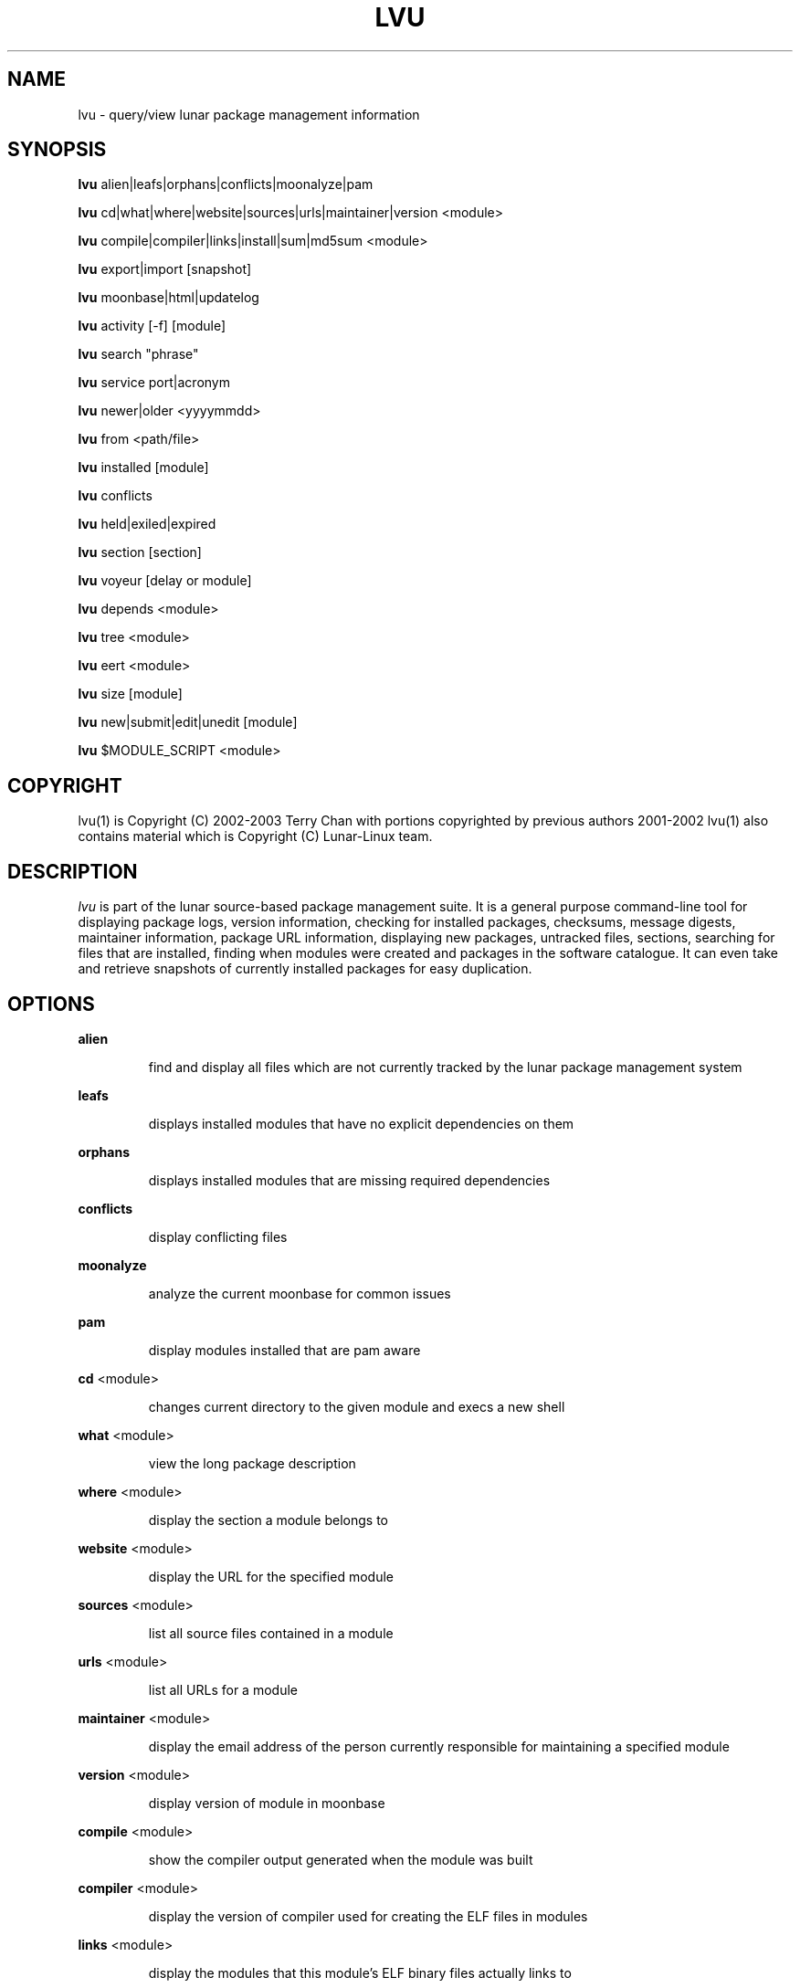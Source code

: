.TH "LVU" "1" "October 2014" "Lunar Linux" "LUNAR"
.SH "NAME"
lvu \- query/view lunar package management information
.SH "SYNOPSIS"
.B lvu
alien|leafs|orphans|conflicts|moonalyze|pam
.PP 
.B lvu
cd|what|where|website|sources|urls|maintainer|version <module>
.PP 
.B lvu
compile|compiler|links|install|sum|md5sum <module>
.PP 
.B lvu
export|import [snapshot]
.PP 
.B lvu
moonbase|html|updatelog
.PP 
.B lvu
activity [-f] [module]
.PP 
.B lvu
search "phrase"
.PP 
.B lvu
service port|acronym
.PP
.B lvu
newer|older <yyyymmdd>
.PP 
.B lvu
from <path/file>
.PP 
.B lvu
installed [module]
.PP
.B lvu
conflicts
.PP
.B lvu
held|exiled|expired
.PP
.B lvu
section [section]
.PP 
.B lvu
voyeur [delay or module]
.PP 
.B lvu
depends <module>
.PP 
.B lvu
tree <module>
.PP 
.B lvu
eert <module>
.PP 
.B lvu
size [module]
.PP
.B lvu
new|submit|edit|unedit [module]
.PP
.B lvu
$MODULE_SCRIPT <module>
.SH "COPYRIGHT"
.if n lvu(1) is Copyright (C) 2002-2003 Terry Chan with portions copyrighted by previous authors 2001\-2002
.if n lvu(1) also contains material which is Copyright (C) Lunar\-Linux team.

.SH "DESCRIPTION"
.I lvu
is part of the lunar source\-based package management suite. It is a general purpose command\-line tool for displaying package logs, version information, checking for installed packages, checksums, message digests, maintainer information, package URL information, displaying new packages, untracked files, sections, searching for files that are installed, finding when modules were created and packages in the software catalogue. It can even take and retrieve snapshots of currently installed packages for easy duplication.
.SH "OPTIONS"
.B alien
.IP 
find and display all files which are not currently tracked by the lunar package management system
.PP 
.B leafs
.IP 
displays installed modules that have no explicit dependencies on them
.PP 
.B orphans
.IP 
displays installed modules that are missing required dependencies
.PP
.B conflicts
.IP
display conflicting files
.PP
.B moonalyze
.IP
analyze the current moonbase for common issues
.PP 
.B pam
.IP 
display modules installed that are pam aware
.PP 
.B cd
<module>
.IP 
changes current directory to the given module and execs a new shell
.PP 
.B what
<module>
.IP 
view the long package description
.PP 
.B where
<module>
.IP 
display the section a module belongs to
.PP 
.B website
<module>
.IP 
display the URL for the specified module
.PP 
.B sources
<module>
.IP 
list all source files contained in a module
.PP 
.B urls
<module>
.IP 
list all URLs for a module
.PP 
.B maintainer
<module>
.IP 
display the email address of the person currently responsible for maintaining a specified module
.PP 
.B version
<module>
.IP 
display version of module in moonbase
.PP 
.B compile
<module>
.IP 
show the compiler output generated when the module was built
.PP 
.B compiler
<module>
.IP 
display the version of compiler used for creating the ELF files in modules
.PP
.B links
<module>
.IP
display the modules that this module's ELF binary files actually links to
.PP
.B install
<module>
.IP 
used to determine what files were installed by a module and where those files are located
.PP
.B conflicts
.IP
display modules with conflicting files
.PP
.B held
.IP
display held modules
.PP
.B exiled
.IP
display exiled modules
.PP
.B expired
.IP
display a list of modules which will be updated by a `lunar renew`
.PP
.B sum
<module>
.IP 
print CRC checksums for modules(s). If no module is given it defaults to all.
.PP 
.B md5sum
<module>
.IP 
print module MD5 message digests (fingerprints). If no module is given it default to all
.PP 
.B export
.IP 
take a snapshot of all modules and configuration currently installed
.PP 
.B import
snapshot 
.IP 
restore the snapshot from a previous
.I lvu export command (see the export option)
.PP 
.B moonbase
.IP 
prints the entire moonbase
.PP 
.B html
.IP 
prints the entire moonbase in a nice html format
.PP 
.B updatelog
.IP 
view summary log of previous lunar update
.PP
.B activity [-f] [module]
.IP
view the main lunar activity log in a pager. If -f is given follow the log file instead of printing it once. If module is given restrict output to this module.
.PP
.B search
"phrase"
.IP 
Searches modules long descriptions for
.I phrase
.PP 
.B service
port|acronym
.IP 
displays modules that provide the given service
.I port|acronym
.PP 
.B newer
date
.IP 
print packages that are newer than a specified date. the date must be specified in the 'yyyymmdd' format, where y=year, m=month, and d=day
.PP 
.B older
date
.IP 
print packages that are older than a specified date. the date must be specified in the 'yyyymmdd' format, where y=year, m=month, and d=day
.PP 
.B from
<path/><file>
.IP 
find out what module has
.I <path>/file
installed
.PP 
.B installed
<module>
.IP 
view all installed packages and corresponding version numbers or check
to see whether a particular package is installed and if it is
installed display its version number
.PP 
.B section
<module>
.IP 
view a list of all sections in the software catalogue or display a list of packages from a specific section
.PP 
.B size
<module>
.IP 
display the size of a given module or all your installed modules in KB
.PP 
.B voyeur
<module>
.IP 
start looking at what lin is compiling at the moment and outputs it. A module can be optionally specified.
.PP 
.B depends
<module>
.IP 
displays the modules that explicitly or recursively depend on this module.
.PP 
.B tree
<module>
.IP 
displays a tree of the module's dependencies.
.PP 
.B eert
<module>
.IP 
displays a tree of the module's reverse dependencies.
.PP 
.B new
<module>
.IP
Attempt to create a module DETAILS file from scratch using cut-n-paste data from the user. Very dirty method to get a module started by just having 4 pieces of information handy: download url, descriptions and name
.PP
.B edit
<module>
.IP
Copy an existing module to zlocal so it can be edited. Turn on ZLOCAL_OVERRIDES to make sure your edited module gets used instead of the default module.
.PP
.B unedit
<module>
.IP
Discards your 'edit'ed zlocal module. Works the same as removing it.
.PP
.B submit
<module>
.IP
Submit a module to the lunar module submission list/mail alias. Please only submit tested changes.
.PP
.B $MODULE_SCRIPT
<module>
.IP 
replace $MODULE_SCRIPT with any of the following DETAILS | CONFIGURE | CONFLICTS | PRE_BUILD | BUILD | POST_BUILD | POST_INSTALL | POST_REMOVE to show module scripts for the
.I module
.SH "AUTHOR"
Original version written by Brian Peterson
.PP 
Modified by Kyle Sallee
.PP 
Updated Thomas Stewart 01/15/2002
.PP 
Converted to Lunar by Terry Chan 03/23/2002
.PP 
Edited and new functions added by Chuck Mead 05/21/2002
.PP
Updated again by Terry Chan 08/08/2003
.PP
Updated by Stefan Wold 06/07/2009
.SH "REPORTING BUGS"
Report bugs to <maintainer@lunar\-linux.org>
.SH "SEE ALSO"
lunar(8), lin(8), lrm(8), lget(8), moonbase(5)
.SH "WARRANTY"
This is free software with ABSOLUTELY NO WARRANTY


